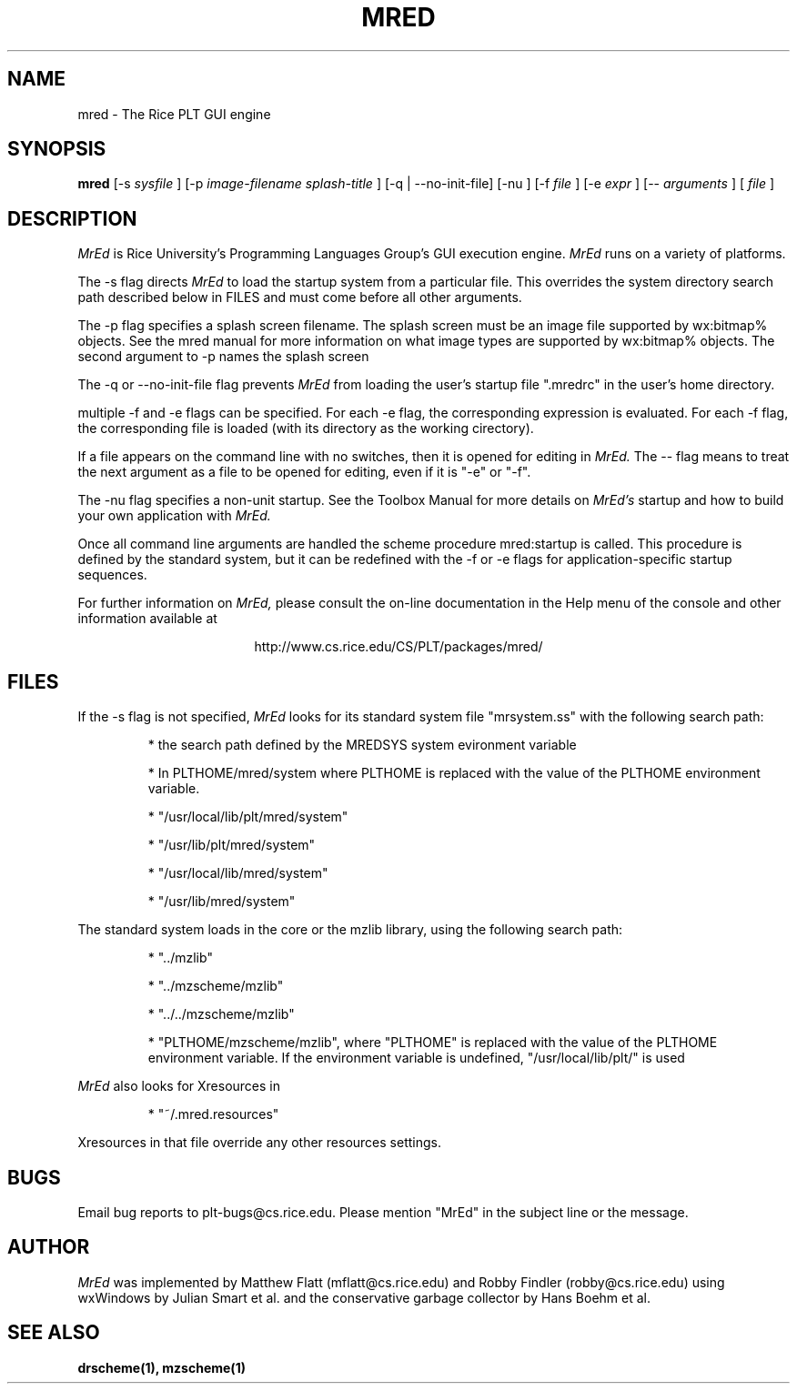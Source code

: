 .\" dummy line
.TH MRED 1 "8 June 1996"
.UC 4
.SH NAME
mred \- The Rice PLT GUI engine
.SH SYNOPSIS
.B mred
[-s
.I sysfile
]
[-p
.I image-filename
.I splash-title
]
[-q | --no-init-file]
[-nu ]
[-f
.I file
]
[-e
.I expr
]
[--
.I arguments
]
[
.I file
]
.SH DESCRIPTION
.I MrEd
is Rice University's Programming Languages Group's GUI
execution engine.
.I MrEd
runs on a variety of platforms.
.PP
The -s flag directs
.I MrEd
to load the startup system from
a particular file. This overrides the system directory
search path described below in FILES and must come before all other
arguments.
.PP
The -p flag specifies a splash screen filename. The splash screen must be
an image file supported by wx:bitmap% objects. See the mred manual for more
information on what image types are supported by wx:bitmap% objects. The
second argument to -p names the splash screen
.PP
The -q or --no-init-file flag prevents 
.I MrEd
from loading
the user's startup file ".mredrc" in the user's home
directory.
.PP
multiple -f
and -e flags can be specified. For each -e flag, the corresponding
expression is evaluated. For each -f flag, the corresponding file
is loaded (with its directory as the working cirectory).
.PP
If a file appears on the command line with no switches, then it is opened
for editing in 
.I MrEd.
The -- flag means to treat the next argument as a file
to be opened for editing, even if it is "-e" or "-f".
.PP
The -nu flag specifies a non-unit startup. See the Toolbox Manual for more
details on 
.I MrEd's
startup and how to build your own application with 
.I MrEd.
.PP
Once all command line arguments are handled the scheme procedure
mred:startup is called. This procedure is defined by the standard
system, but it can be redefined with the -f or -e flags for
application-specific startup sequences. 
.PP
For further information on
.I MrEd,
please consult the on-line
documentation in the Help menu of the console 
and other information available at
.PP
.ce 1
http://www.cs.rice.edu/CS/PLT/packages/mred/

.SH FILES
If the -s flag is not specified, 
.I MrEd
looks for its standard system file "mrsystem.ss" with the following 
search path:
.IP
* the search path defined by the MREDSYS system evironment 
variable
.IP
* In PLTHOME/mred/system where PLTHOME is replaced with the value of the
PLTHOME environment variable.
.IP
* "/usr/local/lib/plt/mred/system" 
.IP
* "/usr/lib/plt/mred/system"
.IP
* "/usr/local/lib/mred/system"
.IP
* "/usr/lib/mred/system"
.PP

The standard system loads in the core or the mzlib library,
using the following search path:
.IP
* "../mzlib"
.IP
* "../mzscheme/mzlib"
.IP
* "../../mzscheme/mzlib"
.IP
* "PLTHOME/mzscheme/mzlib", where "PLTHOME" is replaced
with the value of the PLTHOME environment variable. 
If the environment variable is undefined, 
"/usr/local/lib/plt/" is used
.PP

.I MrEd
also looks for Xresources in 
.IP
* "~/.mred.resources"
.PP
Xresources in that file override any other resources settings.

.SH BUGS
Email bug reports to plt-bugs@cs.rice.edu.  Please mention
"MrEd" in the subject line or the message.
.SH AUTHOR
.I MrEd
was implemented by Matthew Flatt (mflatt@cs.rice.edu) and Robby Findler
(robby@cs.rice.edu) using wxWindows by Julian Smart et al. and
the conservative garbage collector by Hans Boehm et al.
.SH SEE ALSO
.BR drscheme(1),
.BR mzscheme(1)

